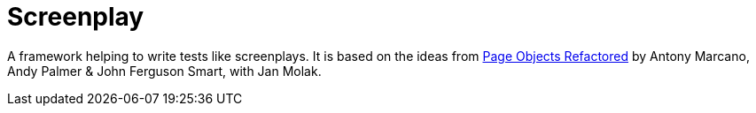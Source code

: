 = Screenplay

A framework helping to write tests like screenplays.
It is based on the ideas from https://ideas.riverglide.com/page-objects-refactored-12ec3541990#.ekkiguobe[Page Objects Refactored] by Antony Marcano, Andy Palmer & John Ferguson Smart, with Jan Molak.
